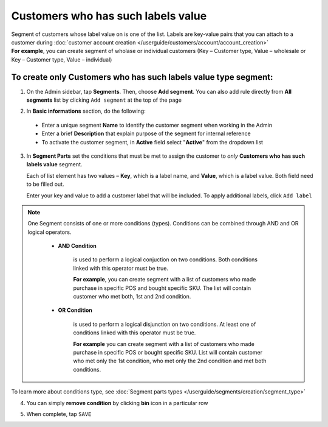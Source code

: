 .. index::
   single: customer_labels_value

Customers who has such labels value
===================================

| Segment of customers whose label value on is one of the list. Labels are key-value pairs that you can attach to a customer during :doc:`customer account creation </userguide/customers/account/account_creation>`

|  **For example**, you can create segment of wholase or individual customers (Key – Customer type, Value – wholesale or Key – Customer type, Value – individual) 

To create only Customers who has such labels value type segment:
^^^^^^^^^^^^^^^^^^^^^^^^^^^^^^^^^^^^^^^^^^^^^^^^^^^^^^^^^^^^^^^^

1. On the Admin sidebar, tap **Segments**. Then, choose **Add segment**. You can also add rule directly from **All segments** list by clicking ``Add segment`` at the top of the page 

.. image:: /userguide/_images/add_segment_button.png
   :alt:   Add Segment Options  


2. In **Basic informations** section, do the following:  

 - Enter a unique segment **Name** to identify the customer segment when working in the Admin
 - Enter a brief **Description** that explain purpose of the segment for internal reference
 - To activate the customer segment, in **Active** field select "**Active**" from the dropdown list

   
.. image:: /userguide/_images/basic_segment.png
   :alt:   Basic Informations Section

3. In **Segment Parts** set the conditions that must be met to assign the customer to *only* **Customers who has such labels value** segment. 

   Each of list element has two values – **Key**, which is a label name, and **Value**, which is a label value. Both field need to be filled out.  
   
   Enter your key and value to add a customer label that will be included. To apply additional labels, click ``Add label``
   
.. image:: /userguide/_images/segment_labels_value.png
   :alt:   Customer Labels Value Type

.. note:: 

    One Segment consists of one or more conditions (types). Conditions can be combined through AND and OR logical operators.
    
     - **AND Condition** 
    
         is used to perform a logical conjuction on two conditions. Both conditions linked with this operator must be true. 
    
         **For example**, you can create segment with a list of customers who made purchase in specific POS and bought specific SKU. The list will contain customer who met both, 1st and 2nd condition.
     
     - **OR Condition** 
 
         is used to perform a logical disjunction on two conditions. At least one of conditions linked with this operator must be true. 
    
         **For example** you can create segment with a list of customers who made purchase in specific POS or bought specific SKU. List will contain customer who met only the 1st condition, who met only the 2nd condition and met both conditions.
  
To learn more about conditions type, see :doc:`Segment parts types </userguide/segments/creation/segment_type>`

4. You can simply **remove condition** by clicking **bin** icon |bin| in a particular row

.. |bin| image:: /userguide/_images/bin.png

5. When complete, tap ``SAVE``  
    
   

